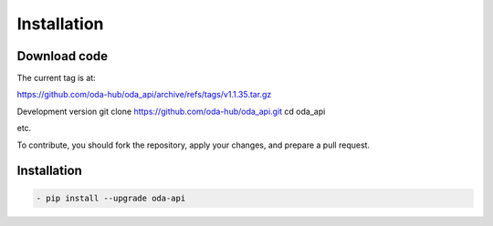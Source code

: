 Installation
============

Download code
~~~~~~~~~~~~~~~~~~~~~~~~~~~~~~
The current tag is at:

https://github.com/oda-hub/oda_api/archive/refs/tags/v1.1.35.tar.gz

Development version
git clone https://github.com/oda-hub/oda_api.git
cd oda_api

etc.

To contribute, you should fork the repository, apply your changes, and prepare a pull request.

Installation
~~~~~~~~~~~~~~~~~~~~~~~~~~~~~~

.. code-block:: bash

    - pip install --upgrade oda-api


